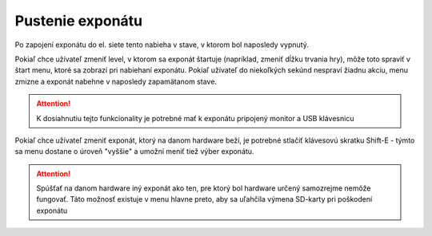 Pustenie exponátu
*********

Po zapojení exponátu do el. siete tento nabieha v stave, v ktorom bol naposledy vypnutý. 

Pokiaľ chce užívateľ zmeniť level, v ktorom sa exponát štartuje (napríklad, zmeniť dĺžku trvania
hry), môže toto spraviť v štart menu, ktoré sa zobrazí pri nabiehaní exponátu. Pokiaľ užívateľ do
niekoľkých sekúnd nespraví žiadnu akciu, menu zmizne a exponát nabehne v naposledy zapamätanom
stave.

.. attention::

    K dosiahnutiu tejto funkcionality je potrebné mať k exponátu pripojený monitor a USB klávesnicu

Pokiaľ chce užívateľ zmeniť exponát, ktorý na danom hardware beží, je potrebné stlačiť klávesovú
skratku Shift-E - týmto sa menu dostane o úroveň "vyššie" a umožní meniť tiež výber exponátu.

.. attention::

    Spúšťať na danom hardware iný exponát ako ten, pre ktorý bol hardware určený samozrejme nemôže
    fungovať. Táto možnosť existuje v menu hlavne preto, aby sa uľahčila výmena SD-karty pri poškodení
    exponátu






